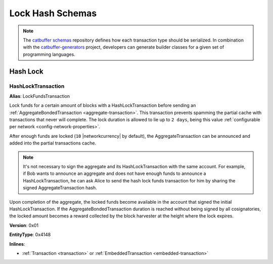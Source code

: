 #################
Lock Hash Schemas
#################

.. note:: The `catbuffer schemas <https://github.com/nemtech/catbuffer>`_ repository defines how each transaction type should be serialized. In combination with the `catbuffer-generators <https://github.com/nemtech/catbuffer-generators>`_ project, developers can generate builder classes for a given set of programming languages. 

*********
Hash Lock
*********

.. _hash-lock-transaction:

HashLockTransaction
===================

**Alias**: LockFundsTransaction

Lock funds for a certain amount of blocks with a HashLockTransaction before sending an :ref:`AggregateBondedTransaction <aggregate-transaction>`.
This transaction prevents spamming the partial cache with transactions that never will complete.
The lock duration is allowed to lie up to ``2 days``, being this value :ref:`configurable per network <config-network-properties>`.

After enough funds are locked (``10`` |networkcurrency| by default), the AggregateTransaction can be announced and added into the partial transactions cache.

.. note:: It's not necessary to sign the aggregate and its HashLockTransaction with the same account. For example, if Bob wants to announce an aggregate and does not have enough funds to announce a HashLockTransaction, he can ask Alice to send the hash lock funds transaction for him by sharing the signed AggregateTransaction hash.

Upon completion of the aggregate, the locked funds become available in the account that signed the initial HashLockTransaction.
If the AggregateBondedTransaction duration is reached without being signed by all cosignatories, the locked amount becomes a reward collected by the block harvester at the height where the lock expires.

**Version**: 0x01

**EntityType**: 0x4148

**Inlines**:

* :ref:`Transaction <transaction>` or :ref:`EmbeddedTransaction <embedded-transaction>`

.. csv-table::
    :header: "Property", "Type", "Description"
    :delim: ;

    mosaic; :ref:`UnresolvedMosaic <unresolved-mosaic>`; Locked mosaic.
    duration; :schema:`BlockDuration <types.cats>`; Number of blocks for which a lock should be valid.
    hash; :schema:`Hash256 <types.cats>`; AggregateBondedTransaction hash that has to be confirmed before unlocking the mosaics.
